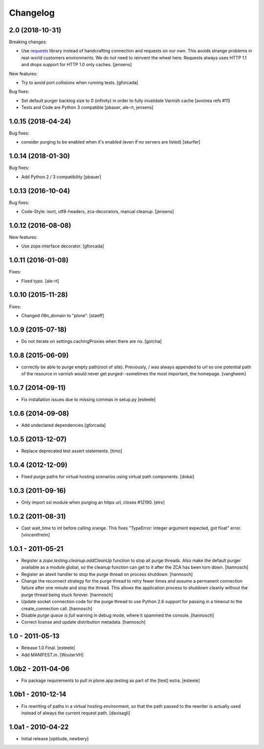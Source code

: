 Changelog
=========

2.0 (2018-10-31)
----------------

Breaking changes:

- Use `requests <http://docs.python-requests.org/>`_ library instead of handcrafting connection and requests on our own.
  This avoids strange problems in real-world customers environments.
  We do not need to reinvent the wheel here.
  Requests always uses HTTP 1.1 and drops support for HTTP 1.0 only caches.
  [jensens]

New features:

- Try to avoid port collisions when running tests.
  [gforcada]

Bug fixes:

- Set default purger backlog size to 0 (infinity) in order to fully invalidate Varnish cache
  [avoinea refs #11]

- Tests and Code are Python 3 compatible
  [pbauer, ale-rt, jensens]


1.0.15 (2018-04-24)
-------------------

Bug fixes:

- consider purging to be enabled when it's enabled (even if no servers are listed)
  [skurfer]


1.0.14 (2018-01-30)
-------------------

Bug fixes:

- Add Python 2 / 3 compatibility
  [pbauer]


1.0.13 (2016-10-04)
-------------------

Bug fixes:

- Code-Style: isort, utf8-headers, zca-decorators, manual cleanup.
  [jensens]


1.0.12 (2016-08-08)
-------------------

New features:

- Use zope.interface decorator.
  [gforcada]


1.0.11 (2016-01-08)
-------------------

Fixes:

- Fixed typo.
  [ale-rt]


1.0.10 (2015-11-28)
-------------------

Fixes:

- Changed i18n_domain to "plone".
  [staeff]


1.0.9 (2015-07-18)
------------------

- Do not iterate on settings.cachingProxies when there are no.
  [gotcha]


1.0.8 (2015-06-09)
------------------

- correctly be able to purge empty path(root of site). Previously, /
  was always appended to url so one potential path of the resource
  in varnish would never get purged--sometimes the most important, the homepage.
  [vangheem]


1.0.7 (2014-09-11)
------------------

- Fix installation issues due to missing commas in setup.py
  [esteele]


1.0.6 (2014-09-08)
------------------

- Add undeclared dependencies
  [gforcada]


1.0.5 (2013-12-07)
------------------

- Replace deprecated test assert statements.
  [timo]


1.0.4 (2012-12-09)
------------------

- Fixed purge paths for virtual hosting scenarios using virtual path components.
  [dokai]


1.0.3 (2011-09-16)
------------------

- Only import ssl module when purging an https url, closes #12190.
  [elro]

1.0.2 (2011-08-31)
------------------

- Cast wait_time to int before calling xrange. This fixes
  "TypeError: integer argument expected, got float" error.
  [vincentfretin]


1.0.1 - 2011-05-21
------------------

- Register a `zope.testing.cleanup.addCleanUp` function to stop all purge
  threads. Also make the default purger available as a module global, so the
  cleanup function can get to it after the ZCA has been torn down.
  [hannosch]

- Register an atexit handler to stop the purge thread on process shutdown.
  [hannosch]

- Change the reconnect strategy for the purge thread to retry fewer times and
  assume a permanent connection failure after one minute and stop the thread.
  This allows the application process to shutdown cleanly without the purge
  thread being stuck forever.
  [hannosch]

- Update socket connection code for the purge thread to use Python 2.6 support
  for passing in a timeout to the create_connection call.
  [hannosch]

- Disable `purge queue is full` warning in debug mode, where it spammed the
  console.
  [hannosch]

- Correct license and update distribution metadata.
  [hannosch]


1.0 - 2011-05-13
----------------

- Release 1.0 Final.
  [esteele]

- Add MANIFEST.in.
  [WouterVH]


1.0b2 - 2011-04-06
------------------

- Fix package requirements to pull in plone.app.testing as part of the [test]
  extra.
  [esteele]


1.0b1 - 2010-12-14
-------------------

- Fix rewriting of paths in a virtual hosting environment, so that the path passed
  to the rewriter is actually used instead of always the current request path.
  [davisagli]


1.0a1 - 2010-04-22
------------------

- Initial release
  [optilude, newbery]
